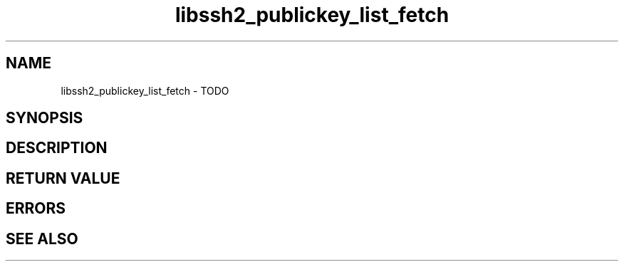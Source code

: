 .TH libssh2_publickey_list_fetch 3 "1 Jun 2007" "libssh2 0.15" "libssh2 manual"
.SH NAME
libssh2_publickey_list_fetch - TODO
.SH SYNOPSIS

.SH DESCRIPTION

.SH RETURN VALUE

.SH ERRORS

.SH SEE ALSO

